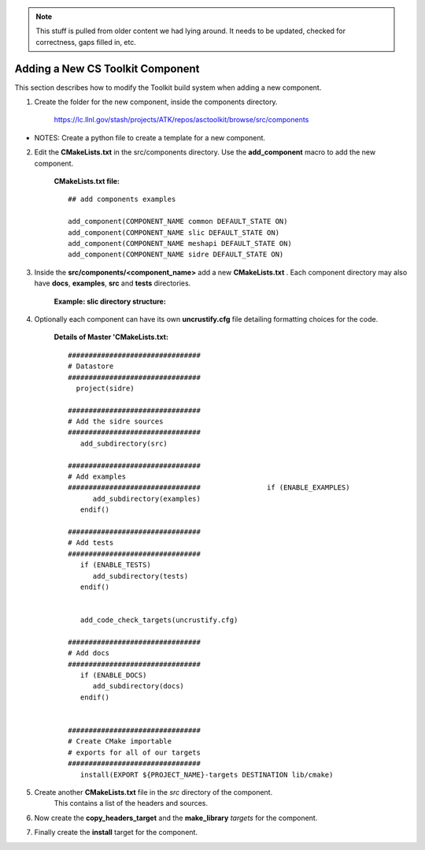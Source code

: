 .. ##
.. ## Copyright (c) 2016, Lawrence Livermore National Security, LLC.
.. ##
.. ## Produced at the Lawrence Livermore National Laboratory.
.. ##
.. ## All rights reserved.
.. ##
.. ## This file cannot be distributed without permission and
.. ## further review from Lawrence Livermore National Laboratory.
.. ##

.. _addcomponent-label:

.. note :: This stuff is pulled from older content we had lying around. 
           It needs to be updated, checked for correctness, gaps filled in, etc.

======================================================
Adding a New CS Toolkit Component
======================================================

This section describes how to modify the Toolkit build system when 
adding a new component.

1. Create the folder for the new component, inside the components directory.

     `<https://lc.llnl.gov/stash/projects/ATK/repos/asctoolkit/browse/src/components>`_


*  NOTES:  Create a python file to create a template for a new component.

2. Edit the **CMakeLists.txt** in the src/components directory. Use the **add_component** macro to add the new component.

      **CMakeLists.txt file:** ::

         ## add components examples

         add_component(COMPONENT_NAME common DEFAULT_STATE ON)
         add_component(COMPONENT_NAME slic DEFAULT_STATE ON)
         add_component(COMPONENT_NAME meshapi DEFAULT_STATE ON)
         add_component(COMPONENT_NAME sidre DEFAULT_STATE ON)

3. Inside the **src/components/<component_name>** add a new **CMakeLists.txt** .
   Each component directory may also have **docs**, **examples**, **src** and **tests** directories.

    **Example: slic directory structure:**

.. image:: ./slic_directory.png

4. Optionally each component can have its own **uncrustify.cfg** file detailing formatting choices for the code.

    **Details of Master 'CMakeLists.txt:** ::


             ################################
             # Datastore
             ################################
               project(sidre)

             ################################
             # Add the sidre sources
             ################################
                add_subdirectory(src)

             ################################
             # Add examples
             ################################                if (ENABLE_EXAMPLES)
                   add_subdirectory(examples)
                endif()

             ################################
             # Add tests
             ################################
                if (ENABLE_TESTS)
                   add_subdirectory(tests)
                endif()


                add_code_check_targets(uncrustify.cfg)

             ################################
             # Add docs
             ################################
                if (ENABLE_DOCS)
                   add_subdirectory(docs)
                endif()


             ################################
             # Create CMake importable
             # exports for all of our targets
             ################################
                install(EXPORT ${PROJECT_NAME}-targets DESTINATION lib/cmake) 

5. Create another **CMakeLists.txt** file in the *src* directory of the component.
    This contains a list of the headers and sources.

6. Now create the **copy_headers_target** and the **make_library**  *targets* for the component.

7. Finally create the **install** target for the component.

